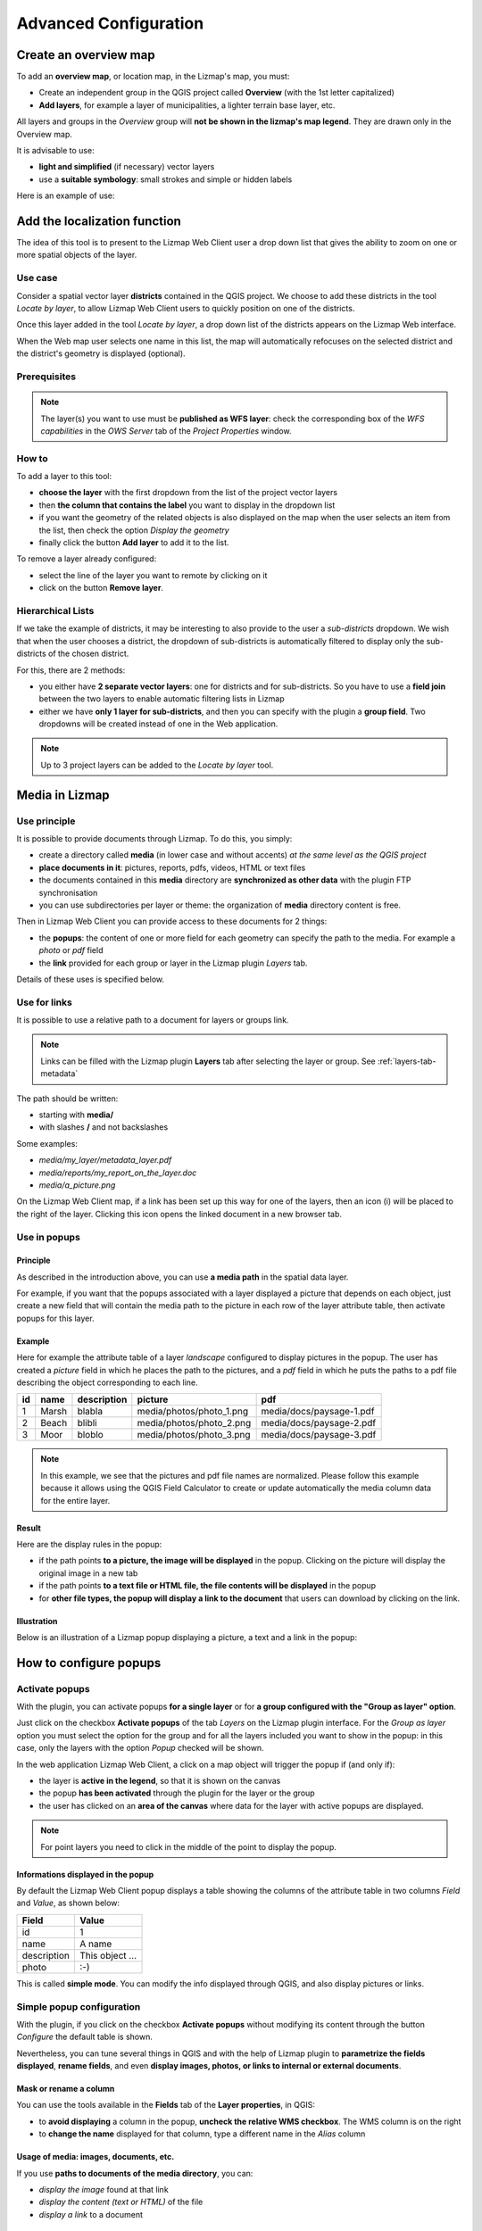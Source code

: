 ===============================================================
Advanced Configuration
===============================================================

Create an overview map
===============================================================

To add an **overview map**, or location map, in the Lizmap's map, you must:

* Create an independent group in the QGIS project called **Overview** (with the 1st letter capitalized)
* **Add layers**, for example a layer of municipalities, a lighter terrain base layer, etc.

All layers and groups in the *Overview* group will **not be shown in the lizmap's map legend**. They are drawn only in the Overview map.

It is advisable to use:

* **light and simplified** (if necessary) vector layers
* use a **suitable symbology**: small strokes and simple or hidden labels

Here is an example of use:

.. image:: ../MEDIA/features-overview.png
   :align: center
   :width: 60%

.. _locate-by-layer:

Add the localization function
===============================================================

.. image:: ../MEDIA/interface-tools-tab-locate.png
   :align: center
   :width: 80%

The idea of this tool is to present to the Lizmap Web Client user a drop down list that gives the ability to zoom on one or more spatial objects of the layer.

Use case
------------------

Consider a spatial vector layer **districts** contained in the QGIS project. We choose to add these districts in the tool *Locate by layer*, to allow Lizmap Web Client users to quickly position on one of the districts.

Once this layer added in the tool *Locate by layer*, a drop down list of the districts appears on the Lizmap Web interface.

When the Web map user selects one name in this list, the map will automatically refocuses on the selected district and the district's geometry is displayed (optional).

Prerequisites
--------------

.. note:: The layer(s) you want to use must be **published as WFS layer**: check the corresponding box of the *WFS capabilities* in the *OWS Server* tab of the *Project Properties* window.

How to
---------------

To add a layer to this tool:

* **choose the layer** with the first dropdown from the list of the project vector layers
* then **the column that contains the label** you want to display in the dropdown list
* if you want the geometry of the related objects is also displayed on the map when the user selects an item from the list, then check the option *Display the geometry*
* finally click the button **Add layer** to add it to the list.

To remove a layer already configured:

* select the line of the layer you want to remote by clicking on it
* click on the button **Remove layer**.

Hierarchical Lists
-----------------------

If we take the example of districts, it may be interesting to also provide to the user a *sub-districts* dropdown. We wish that when the user chooses a district, the dropdown of sub-districts is automatically filtered to display only the sub-districts of the chosen district.

For this, there are 2 methods:

* you either have **2 separate vector layers**: one for districts and for sub-districts. So you have to use a **field join** between the two layers to enable automatic filtering lists in Lizmap
* either we have **only 1 layer for sub-districts**, and then you can specify with the plugin a **group field**. Two dropdowns will be created instead of one in the Web application.

.. note:: Up to 3 project layers can be added to the *Locate by layer* tool.

.. _media-in-lizmap:

Media in Lizmap
===============================================================

Use principle
-----------------------

It is possible to provide documents through Lizmap. To do this, you simply:

* create a directory called **media** (in lower case and without accents) *at the same level as the QGIS project*
* **place documents in it**: pictures, reports, pdfs, videos, HTML or text files
* the documents contained in this **media** directory are **synchronized as other data** with the plugin FTP synchronisation
* you can use subdirectories per layer or theme: the organization of **media** directory content is free.

Then in Lizmap Web Client you can provide access to these documents for 2 things:

* the **popups**: the content of one or more field for each geometry can specify the path to the media. For example a *photo* or *pdf* field
* the **link** provided for each group or layer in the Lizmap plugin *Layers* tab.

Details of these uses is specified below.

Use for links
---------------------------

It is possible to use a relative path to a document for layers or groups link.

.. note:: Links can be filled with the Lizmap plugin **Layers** tab after selecting the layer or group. See :ref:`layers-tab-metadata`

The path should be written:

* starting with **media/**
* with slashes **/** and not backslashes

Some examples:

* *media/my_layer/metadata_layer.pdf*
* *media/reports/my_report_on_the_layer.doc*
* *media/a_picture.png*

On the Lizmap Web Client map, if a link has been set up this way for one of the layers, then an icon (i) will be placed to the right of the layer. Clicking this icon opens the linked document in a new browser tab.
  
Use in popups
----------------------------

Principle
_________

As described in the introduction above, you can use **a media path** in the spatial data layer.

For example, if you want that the popups associated with a layer displayed a picture that depends on each object, just create a new field that will contain the media path to the picture in each row of the layer attribute table, then activate popups for this layer.

Example
________

Here for example the attribute table of a layer *landscape* configured to display pictures in the popup. The user has created a *picture* field in which he places the path to the pictures, and a *pdf* field in which he puts the paths to a pdf file describing the object corresponding to each line.

======  ======  ===========  ========================  ========================
id      name    description  picture                   pdf
======  ======  ===========  ========================  ========================
1       Marsh   blabla       media/photos/photo_1.png  media/docs/paysage-1.pdf
2       Beach   blibli       media/photos/photo_2.png  media/docs/paysage-2.pdf
3       Moor    bloblo       media/photos/photo_3.png  media/docs/paysage-3.pdf
======  ======  ===========  ========================  ========================

.. note:: In this example, we see that the pictures and pdf file names are normalized. Please follow this example because it allows using the QGIS Field Calculator to create or update  automatically the media column data for the entire layer.

Result
_________

Here are the display rules in the popup:

* if the path points **to a picture, the image will be displayed** in the popup. Clicking on the picture will display the original image in a new tab
* if the path points **to a text file or HTML file, the file contents will be displayed** in the popup
* for **other file types, the popup will display a link to the document** that users can download by clicking on the link.

Illustration
_____________

Below is an illustration of a Lizmap popup displaying a picture, a text and a link in the popup:

.. image:: ../MEDIA/features-popup-photo-example.png
   :align: center
   :width: 90%

.. _popups-in-lizmap:

How to configure popups
===============================================================
 
Activate popups
-------------------------------

With the plugin, you can activate popups **for a single layer** or for **a group configured with the "Group as layer" option**.

Just click on the checkbox **Activate popups** of the tab *Layers* on the Lizmap plugin interface. For the *Group as layer* option you must select the option for the group and for all the layers included you want to show in the popup: in this case, only the layers with the option *Popup* checked will be shown.

In the web application Lizmap Web Client, a click on a map object will trigger the popup if (and only if):

* the layer is **active in the legend**, so that it is shown on the canvas
* the popup **has been activated** through the plugin for the layer or the group
* the user has clicked on an **area of the canvas** where data for the layer with active popups are displayed.

.. note:: For point layers you need to click in the middle of the point to display the popup.

Informations displayed in the popup
_____________________________________

By default the Lizmap Web Client popup displays a table showing the columns of the attribute table in two columns *Field* and *Value*, as shown below:

============  ==============
Field         Value
============  ==============
          id  1
        name  A name
 description  This object ...
       photo  :-)
============  ==============

This is called **simple mode**. You can modify the info displayed through QGIS, and also display pictures or links.

Simple popup configuration
--------------------------------

With the plugin, if you click on the checkbox **Activate popups** without modifying its content through the button *Configure* the default table is shown.

Nevertheless, you can tune several things in QGIS and with the help of Lizmap plugin to **parametrize the fields displayed**, **rename fields**, and even **display images, photos, or links to internal or external documents**.

Mask or rename a column
________________________________________

You can use the tools available in the **Fields** tab of the **Layer properties**, in QGIS:

* to **avoid displaying** a column in the popup, **uncheck the relative WMS checkbox**. The WMS column is on the right

* to **change the name** displayed for that column, type a different name in the *Alias* column

.. image:: ../MEDIA/features-popup-fields.png
   :align: center
   :width: 70%
   
Usage of media: images, documents, etc.
________________________________________________

If you use **paths to documents of the media directory**, you can:

* *display the image* found at that link
* *display the content (text or HTML)* of the file
* *display a link* to a document

.. seealso:: Chapter :ref:`media-in-lizmap` for more details on the usage of documents of the directory media in the popups.

Usage of external links
______________________________

You can also use, in a field, **full web links to a specific page or image**:

* the image referred to will be displayed, instead of the links
* the web link will be displayed and clickable

Advanced popup configuration - HTML format
------------------------------------------------

Introduction
_____________

If the simple table display does not suit your needs, you can write a **popup template**. To do so, you should know well the **HTML format**. See e.g.: http://html.net/tutorials/html/

.. warning:: When you use the advanced mode, the previous configuration to rename a field does not work anymore: you have to configure what is displayed and how through the template. Managing media is also possible, but you have to configure it as well.

Deploying
_______________

You can edit the popup template with the button *Configure* in the Lizmap plugin. Clicking on it you'll get a window with two text areas:

* an **area where you can type your text**
* a **read-only area**, showing a preview of your template

.. image:: ../MEDIA/features-popup-configure.png
   :align: center
   :width: 70%

You can type simple text, but we suggest to write in HTML format to give proper formatting. For instance, you can add paragraphs, headings, etc.:

.. code-block:: html

   <h3>A Title</h3>
   <p>An example of paragraph</p>

The behaviour is as follows:

* if the content of the two areas is empty, a simple table will be shown in the popup (default template)
* if the content is not empty, its content will be used as a template for the popup

Lizmap Web Client will replace automatically a variable, identified by the name of a field, with its content. To add the content of a column to a popup, you should use the name of the column precede by a dollar sign (`$`), all surrounded by curly brackets (`{}`). For instance:

.. code-block:: html

   <h3>A Title</h3>
   <p>An example of paragraph</p>
   <p>A name: <b>{$name}</b></p>
   <p>Description: {$description}</p>

.. note:: If you have configured an alias for a field, you have to use the alias instead of the name, between the brackets

You can also use the values of the columns as parameters to give styling to the text. An example here, to use the colour of a bus line as a background colour:

.. code-block:: html

   <p style="background-color:{$color}">
   <b>LINE</b> : {$ref} - {$name}
   <p/>

Usage of media and external links
_____________________________________________

You can **use the media** referred to in the table content, even if you use a *template model*. To do this, you should use the media column, taking into account the fact that Lizmap Web Client automatically replaces the relative path of the type ``/media/myfile.jpg`` with the full URL to the file, accessible through the web interface.

You can also use full URLs pointing to the pages or images on another server.

Here an example of a template handling media and an external link:

.. code-block:: html

   <p style="font-size:0.8em;">A Title</p>
   <p>The name is {$name}</p>
  <p>
     A sample image<br/>
     <img src="{$image_column}" style="">
   </p>

   <p><a href="{$website}" target="_blank">Web link</a></p>

   <p><img src="http://www.3liz.com/assets/img/logo.png"/></p> 

.. seealso:: Chapter :ref:`media-in-lizmap` for more details on the use of documents in the directory media.

.. _lizmap-simples-themes:

Creating simple themes
===============================================================

Starting from Lizmap Web Client version 2.10, it is possible to create themes for all maps of a repository or for a single map. This function needs to be activated by the administrator and uses the directory ``media`` :ref:`media-in-lizmap`.

The principle is:

* the directory ``media`` contains a directory named ``themes``
* the directory ``themes`` contains a default directory for the theme of all the maps of the repository
* the directory ``themes`` may contain a directory per project, for the themes specific for each project

.. code-block:: none

   -- media
     |-- themes
       |-- default
       |-- map_project_file_name1
       |-- map_project_file_name2
       |-- etc

In order to simplify the creation of a theme for a repository or a map, Lizmap allows you to obtain the default theme fro the application, through the request: ``index.php/view/media/getDefaultTheme``.

The request returns a zipfile containing the default theme, with the following structure:

.. code-block:: none

   -- lizmapWebClient_default_theme.zip
     |-- default
       |-- css
         |-- main.css
         |-- map.css
         |-- media.css
         |-- img
           |-- loading.gif
           |-- etc
         |-- images
           |-- sprite_20.png
           |-- etc

Once downloaded the zipfile, you can:

* replace the images
* edit the CSS files

Once your theme is ready, you can just publish it copying it in the directory ``media``.

Printing configuration
===============================================================

To add print capabilities in the online map, you have to enbale the printing tool in the plugin *Map* tab (:ref:`lizmap-config-map`) and the QGIS project has at least one print composition.

The print composition must contain **at least one map**.

you can add :

* an image to North arrow
* an image for the logo of your organization
* a legend that will be fixed for all printing (before version 2.6)
* a scale, preferably digital for display
* a location map, a map for which you have enabled and configured the function of *Overview*
* labels

You can allow the user to modify the contents of certain labels (title, description, comment, etc). To do this you simply have to add an identifier to your labels.

Finally the print function will be based on the map scales that you set in the plugin *Map* (:ref:`lizmap-config-map`).

.. note:: It is possible to exclude printing compositions for the web. For example, if the QGIS project contains 4 compositions, the project administrator can exclude 2 compositions in the *QGIS project properties*, *OWS server* tab. So only the published compositions will be presented in Lizmap.

.. _print-external-baselayer:

Allow printing of external baselayers
===============================================================

The Lizmap plugin *Baselayers* tab allows you to select and add external baselayers (:ref:`lizmap-config-baselayers`). These external baselayers are not part of the QGIS project, default print function does not integrate them.

To overcome this lack Lizmap offers an easy way to print a group or layer instead of the external baselayer.

To add to printing a layer that replaces an external baselayer, simply add to the QGIS project a group or layer whose name is part of the following list:

* *osm-mapnik* for OpenStreetMap
* *osm-mapquest* for MapQuest OSM
* *osm-cyclemap* for OSM CycleMap
* *google-satellite* for Google Satellite
* *google-hybrid* for Google Hybrid
* *google-terrain* for Google Terrain
* *google-street* for Google Streets
* *bing-road* for Bing Road
* *bing-aerial* for Bing Aerial
* *bing-hybrid* for Bing Hybrid
* *ign-scan* for IGN Scan
* *ign-plan* for IGN Plan
* *ign-photo* for IGN Photos

.. note:: The use of this method must be in compliance with the licensing of external baselayers used (:ref:`lizmap-config-baselayers`).

For OpenStreetMap baselayers, it is possible to use an XML file for GDAL to exploit the OpenStreetMap tile services. Its use is described in the GDAL documentation http://www.gdal.org/frmt_wms.html or in this blog post http://www.3liz.com/blog/rldhont/index.php?post/2012/07/17/OpenStreetMap-Tiles-in-QGIS

By cons, if this layer has to replace an external baselayer, it must be accessible to QGIS-Server but should not be accessible to the user in Lizmap Web Client. So it must be hidden. See chapter :ref:`hide-layers`.

Optimizing Lizmap with the cache
===============================================================

The Lizmap plugin *Layers* tab allows you to enable for each layer or group as a layer the cache for generated images. This feature is not compatible with the option *not tiled image*.

Activating the cache server side
---------------------------------

Lizmap Web Client can dynamically create a cache tiles on the server. This cache is the storage of the images already generated by QGIS-Server on the server. The Lizmap Web Client application automatically generates the cache as the tiles are requested. Enable caching can greatly lighten the load on the server, since we do not want more QGIS-Server tiles that have already been made.

To activate it you must:

* check the box *Server cache?*
* specify the expiration time of the cache server in seconds: **Expiration (seconds)**

The **Metatile** option allows you to specify image size in addition for generating a tile. The principle of **Metatile** is to request the server for a bigger image than hoped, to cut it to the size of the request and return it to the Web client. This method avoids truncated labels at the edges and discontinuities between tiles, but is more resource intensive. The default value is *5,5*, an image whose width and height are equal to 5 times the width and height request.

Activating the cache client side
---------------------------------

The **Browser client cache** option allows you to specify an expiration time for the tiles in the Web browser (Mozilla Firefox, Chrome, Internet Exploreur, Opera, etc) cache in seconds. When browsing the Lizmap map with the browser, it stores displayed tiles in its cache. Enable client cache can greatly optimize Lizmap because the browser does not re-request the server for tiles already in cache that are not expired.

We suggest to set to the maximum value (1 month equals to 24 x 3600 x 30 = 2,592,000 seconds), except of course for layers whose data changes often.

.. note::
   * **The cache must be activated only once mastered rendering**, when you want to move the project into production.
   * **The 2 cache modes, Server and Client, are completely independent** of one another. But of course, it is interesting to use the two together to optimize the application and free server resources.

.. _lizmap-cache-centralized:

Centralizing the cache with the integration of groups and layers from a master project
=======================================================================================

In QGIS, it is possible to integrate in a project, groups or layers from another project (which will be called "parent"). This technique is interesting because it allows you to set the properties of the layers once in a project and use them in several other, for example for baselayers (In the "son" projects that integrate these layers, it is not possible to change the properties).

Lizmap uses this feature to centralize the tiles cache. For all son projects using integrated layers of the parent project, Lizmap requests QGIS-Server tiles from the parent project, not form son projects. The cache will be centralized at the parent project, and all son projects that use layers benefit shared cache.

To use this feature, you must:

* publish the parent QGIS project with Lizmap

  - you must **choose the right announced extent** in the *OWS Server* tab from project properties, because this **extent will be reused identically in son projects**.
  - you must **configure the cache** for the layers to integrate. Also, note the options chosen here (image format, metatile, expiration) for use as such in the son projects.
  - It is possible to hide the project from the main page of Lizmap with the check box *Hide the project Web Client Lizmap* in the plugin 'Map' tab.

* open the son project, and integrate layers or groups in this project, for example orthophoto. Then you must:

  - verify that the **announced extent** in the QGIS project properties / OWS Server is **exactely the same as the parent project**.
  - you must **configure the cache** for the integrated layer **with exactly the same options as those selected from the parent project**: image size, expiration, metatile.
  - you must set the Lizmap id of the **Source repository** of the parent project (The one configured in the Lizmap Web Client administration interface).
  - the code of the "Source project" (the name of the parent QGIS project without the .qgs extension) is automatically entered for layers and integrated groups.

* Publish the son project to the Lizmap Web Client as usual.

.. _hide-layers:

Masking individual layers
===============================================================

You can exclude layers of your publication with the *OWS Server* tab of the *QGIS project properties*. In this case the layers will not be available in Lizmap. With this method, you cannot use a layer in the locate by layer function and not display in the map.

To overcome this lack Lizmap offers a simple way to not display some layers.

Pour ne pas afficher une ou plusieurs couches du projet QGIS dans la légende de la carte en ligne, il suffit de **mettre ces couches dans un groupe nommé "hidden"**. Toutes les couches présentes dans ce groupe ne seront pas visibles dans l'application Web.

Not to display one or more layers of QGIS project in the legend of the Web map, just put these layers in a group called "hidden". All the layers in this group will not be visible in the Web application.

Cette fonctionnalité peut servir pour :

This feature can be used for:

* hide a layer used in the localte by layer (:ref:`locate-by-layer`)
* hide a simple layer for adding data rendered with a view
* hide a layer for printing (:ref:`print-external-baselayer`)

.. _lizmap-config-edition:

Editing data in Lizmap
===============================================================

Principle
----------

Since version 2.8, it is possible to allow users to **edit spatial and attribute data** from the Lizmap Web Client interface for **PostgreSQL or Spatialite** layers of the QGIS project. The Lizmap plugin allows you to add one or more layers and choose what actions for each will be possible in the web interface:

* creating elements
* modifying attributes
* modifying the geometry
* deleting elements

The **Web form** presented to the user to populate the **attribute table** supports **editing tools** available in the *fields* tab of the QGIS Vector *layer properties*. You can configure a dropdown, hide a column, make it non-editable, use a check box, a text area, etc. All configuration is done with the mouse, in QGIS and the Lizmap plugin.

In addition, Lizmap Web Client automatically detects the column type (integer, real, string, etc.) and adds the necessary checks and controls on the fields.

Usage examples
-----------------------

* **A town** wish that citizens identify visible problems on the road: uncollected trash, broken street lights, wrecks to remove. The QGIS project administrator creates a layer dedicated to collect data and displays them to all.

* **An engineering office** wants to allow project partners to trace remarks on the project areas. It allows the addition of polygons in a dedicated layer.

Configuring the edition tool
------------------------------

To allow data editing in Lizmap Web Client, you must:

* **At least one vector layer with PostGIS or Spatialite type** in the QGIS project.
* **Configure editing tools** for this layer in the *fields* tab of the layer properties. This is not required but recommended to control the data entered by users.
* **Add the layer in the tool with the plugin**

Here are the detailed steps:

* If necessary, **create a layer** in your database with the desired geometry type (point, line, polygon, etc.)

  - think about adding a **primary key**: this is essential!
  - the primary key column must be of type **auto-increment**. For example *serial* to PostgreSQL.
  - think about adding a **spatial index** : this is important for performance
  - *create as many fields as you need for attributes*: if possible, use simple field names!

Please refer to the QGIS documentation to see how to create a spatial layer in a PostGIS or Spatialite database: http://docs.qgis.org/html/en/docs/user_manual/index.html

* **Set the editing tools** for your layer fields

  - *Open the layer properties* by double-clicking on the layer name in the legend.
  - Go to *Fields* tab.
  - Select the *Editing tool* in the *Edit widget* column for each field of the layer:

    + To hide a field, choose *Hidden*. The user will not see the field in the form. There will be no content inserting. *Use it for the primary key*.
    + To add a read-only field, unchecked *Editable* checkbox.
    + Special case of the option *Value Relation*. You can use this option for a Lizmap map. For users to have access to information of the outer layer that contains the data, you must enable the publication of the layer as a WFS layer in the *OWS Server* tab of the QGIS *project properties*.
    + etc.

  - **QGIS 2 evolutions** :

    + To hide columns in the Lizmap popup, you must now uncheck the box in the *WMS* for each field to hide (this column is just after *Alias*)
    + Lizmap Web Client does not know yet use the "Drag and drop designer" for form generation.
    + Lizmap Web Client ne sait pas encore utiliser le mode *Conception par glisser/déposer* pour la génération des formulaires. Therefore only use the *Autogenerate* mode for editing layers.

.. note:: All the editing tools are not yet managed by Lizmap Web Client. Only the following tools are supported: Text edit, Classification, Range, Value Map, Hidden, Check Box, Date/Time, Value Relation. If the tool is not supported, the web form displays a text input field.

4. Add the layer in the table "Layer Editing" located in the plugin Lizmap "Tools" tab:

  - *Select the layer* in the drop-down list
  - Check the actions you want to activate from:

    + Create
    + Modify attributes
    + Modify geometry
    + Delete

  - Add the layer in the list with the "Add layer" button.

.. image:: ../MEDIA/features-edition-table.png
   :align: center
   :width: 80%

Reusing data of edition layers
---------------------------------------------

The layers that you have selected for the editing tool are "layers like the others", which means:

* **QGIS styles and labels are applied to these layers.** You can create styles and labels that depend on a value of a layer column.

* If you want to propose the editing tool, but does not allow users to view data from the online layer (and therefore the additions of other users): **you can simply hide edition layers** by putting them in a *hidden* directory. See :ref:`hide-layers`

* **The layers are printable** if they are not masked.

* **The data are stored in a layer of the project**. The administrator can retrieve this data and use them thereafter.

.. note:: PostGIS or Spatialite? To centralize things, we recommend using a PostGIS database to store data. For Spatialite layers, be careful not to overwrite the Spatialite file stored in the Lizmap directory on the server with the one you have locally: remember always to make a backup of the server file before a new sync your local directory.

.. note:: Using the cache: swhether to use the server or client cache for editing layers, do so by knowingly: the data will not be visible to users until the cache has not expired. We suggest not to enable the cache for editing layers.

.. _filter-layer-data-by-group:

Filtered layers - Filtering data in function of users
===================================================================

Presentation of the function
----------------------------------

Habituellement, la gestion des droits d'accès aux projets Lizmap se fait par répertoire. La configuration se fait dans ce cas via l'interface d'administration de Lizmap Web Client. Voir :ref:`define-group-rights`. Cela permet de masquer complètement certains projets en fonction des groupes d'utilisateurs, mais oblige une gestion par répertoire et projet.

Au contraire, la fonctionnalité de filtrage présentée ici permet de publier un seul projet QGIS, et de filtrer les données affichées sur la carte en fonction de l'utilisateur connecté. Il est possible de filtrer uniquement les couches vectorielles, car Lizmap se base sur une colonne de la table attributaire.

Le filtrage se base sur l'identifiant du groupe de l'utilisateur actuellement connecté à l'application Web. Il est actif pour toutes les requêtes vers le serveur QGIS, et concerne donc :

* les images des couches vectorielles affichées sur la carte
* les popups
* les listes de la fonction *Localiser par couche*. Voir :ref:`locate-by-layer`
* les listes déroulantes des *formulaires d'édition* issues de *Valeur relationnelle*. Voir :ref:`lizmap-config-edition`
* les fonctionnalités à venir (affichage de la table attributaire, fonctions de recherche, etc.)

Un tutoriel vidéo est disponible à cette adresse : https://vimeo.com/83966790

Configuration of the data filter tool
-------------------------------------------

Pour utiliser l'outil de filtrage des données dans Lizmap Web Client, il faut:

* utiliser **QGIS 2 et supérieur** sur le serveur
* avoir **accès à l'interface d'administration** de Lizmap

Voici le détail des étapes pour configurer cette fonctionnalité:

* **Connaître les identifiants des groupes d'utilisateurs** configurés dans l'interface d'administration de Lizmap Web Client. Pour cela, il faut aller dans l'interface d'administration, :menuselection:`SYSTÈME --> Groupes d'utilisateurs` : l'identifiant apparaît entre parenthèse derrière le nom de chaque groupe (sous le titre *Groupes des nouveaux utilisateurs*)
* Pour toutes les couches vectorielles dont on souhaite filtrer les données, il suffit d'**ajouter une colonne textuelle qui contiendra pour chaque ligne l'identifiant du groupe (et pas le nom !!) qui a le droit de visualiser cette ligne**.

   - *Remplir cette colonne* pour chaque ligne de la table attributaire avec l'identifiant du groupe qui a le droit de voir la ligne (via la calculatrice par exemple)
   - Il est possible de mettre **all** comme valeur dans certaines lignes pour désactiver le filtre : tous les utilisateurs verront les données de ces lignes.
   - Si la valeur contenue dans cette colonne pour une ligne ne correspond pas à un des groupes d'utilisateurs, alors la donnée ne sera affichée pour aucun utilisateur

* Ajouter la couche dans le tableau **Filtrer les données par utilisateur** situé dans l'onglet *Outils* du plugin Lizmap:

   - *Sélectionner la couche* dans la liste déroulante
   - Sélectionner le champ qui contient l'*identifiant du groupe* pour la couche
   - Ajouter la couche dans la liste via le bouton *Ajouter la couche*
   - Pour enlever une couche du tableau, cliquer dessus et cliquer sur le bouton *Enlever la couche*

* **Désactiver le cache client et le cache Serveur** pour toutes les couches filtrées. Sinon, les données affichées ne seront pas mises à jour entre chaque connexion ou déconnexion d'utilisateur !

Time Manager - Animation of temporal vector layers
===========================================================

Documentation à venir...

Un tutoriel vidéo est disponible ici : https://vimeo.com/83845949 . Il présente l'ensemble des étapes pour utiliser la fonctionalité.

Site de démonstration : http://demo.lizmap.3liz.com/index.php/view/?repository=rep6
